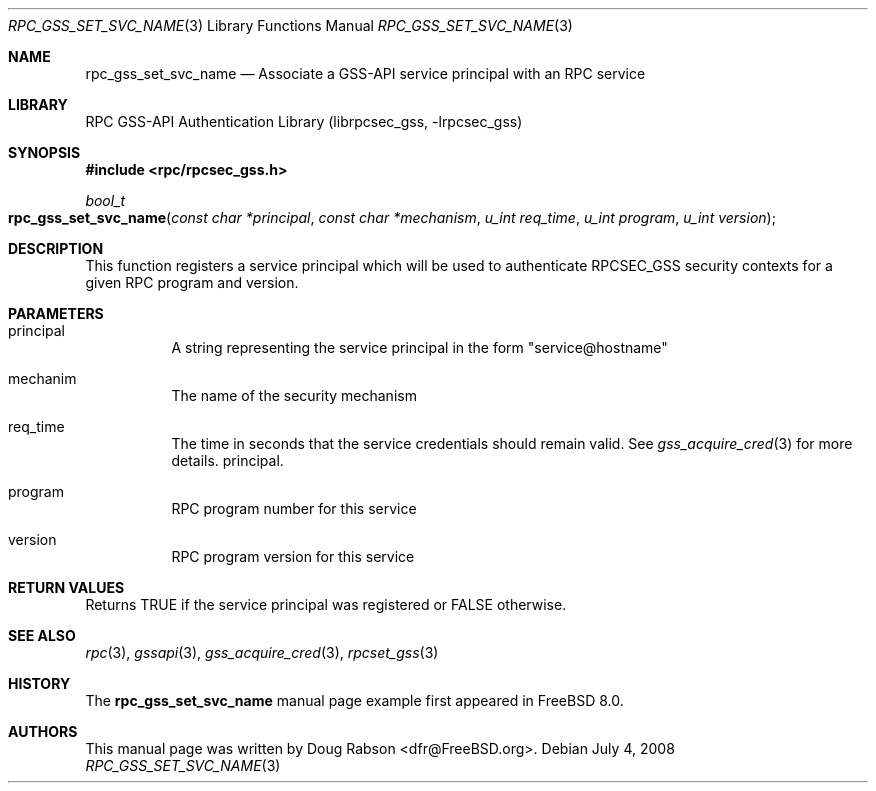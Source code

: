 .\" Copyright (c) 2008 Isilon Inc http://www.isilon.com/
.\" Authors: Doug Rabson <dfr@rabson.org>
.\" Developed with Red Inc: Alfred Perlstein <alfred@freebsd.org>
.\"
.\" Redistribution and use in source and binary forms, with or without
.\" modification, are permitted provided that the following conditions
.\" are met:
.\" 1. Redistributions of source code must retain the above copyright
.\"    notice, this list of conditions and the following disclaimer.
.\" 2. Redistributions in binary form must reproduce the above copyright
.\"    notice, this list of conditions and the following disclaimer in the
.\"    documentation and/or other materials provided with the distribution.
.\"
.\" THIS SOFTWARE IS PROVIDED BY THE AUTHOR AND CONTRIBUTORS ``AS IS'' AND
.\" ANY EXPRESS OR IMPLIED WARRANTIES, INCLUDING, BUT NOT LIMITED TO, THE
.\" IMPLIED WARRANTIES OF MERCHANTABILITY AND FITNESS FOR A PARTICULAR PURPOSE
.\" ARE DISCLAIMED.  IN NO EVENT SHALL THE AUTHOR OR CONTRIBUTORS BE LIABLE
.\" FOR ANY DIRECT, INDIRECT, INCIDENTAL, SPECIAL, EXEMPLARY, OR CONSEQUENTIAL
.\" DAMAGES (INCLUDING, BUT NOT LIMITED TO, PROCUREMENT OF SUBSTITUTE GOODS
.\" OR SERVICES; LOSS OF USE, DATA, OR PROFITS; OR BUSINESS INTERRUPTION)
.\" HOWEVER CAUSED AND ON ANY THEORY OF LIABILITY, WHETHER IN CONTRACT, STRICT
.\" LIABILITY, OR TORT (INCLUDING NEGLIGENCE OR OTHERWISE) ARISING IN ANY WAY
.\" OUT OF THE USE OF THIS SOFTWARE, EVEN IF ADVISED OF THE POSSIBILITY OF
.\" SUCH DAMAGE.
.\"
.\" $FreeBSD: src/lib/librpcsec_gss/rpc_gss_set_svc_name.3,v 1.1.2.1.2.1 2009/10/25 01:10:29 kensmith Exp $
.Dd July 4, 2008
.Dt RPC_GSS_SET_SVC_NAME 3
.Os
.Sh NAME
.Nm rpc_gss_set_svc_name
.Nd "Associate a GSS-API service principal with an RPC service"
.Sh LIBRARY
.Lb librpcsec_gss
.Sh SYNOPSIS
.In rpc/rpcsec_gss.h
.Ft bool_t
.Fo rpc_gss_set_svc_name
.Fa "const char *principal"
.Fa "const char *mechanism"
.Fa "u_int req_time"
.Fa "u_int program"
.Fa "u_int version"
.Fc
.Sh DESCRIPTION
This function registers a service principal which will be used to
authenticate RPCSEC_GSS security contexts for a given RPC program and
version.
.Sh PARAMETERS
.Bl -tag
.It principal
A string representing the service principal in the form
.Qq service@hostname
.It mechanim
The name of the security mechanism
.It req_time
The time in seconds that the service credentials should remain
valid.
See
.Xr gss_acquire_cred 3
for more details.
principal.
.It program
RPC program number for this service
.It version
RPC program version for this service
.El
.Sh RETURN VALUES
Returns
.Dv TRUE
if the service principal was registered or
.Dv FALSE
otherwise.
.Sh SEE ALSO
.Xr rpc 3 ,
.Xr gssapi 3 ,
.Xr gss_acquire_cred 3 ,
.Xr rpcset_gss 3
.Sh HISTORY
The
.Nm
manual page example first appeared in
.Fx 8.0 .
.Sh AUTHORS
This
manual page was written by
.An Doug Rabson Aq dfr@FreeBSD.org .
